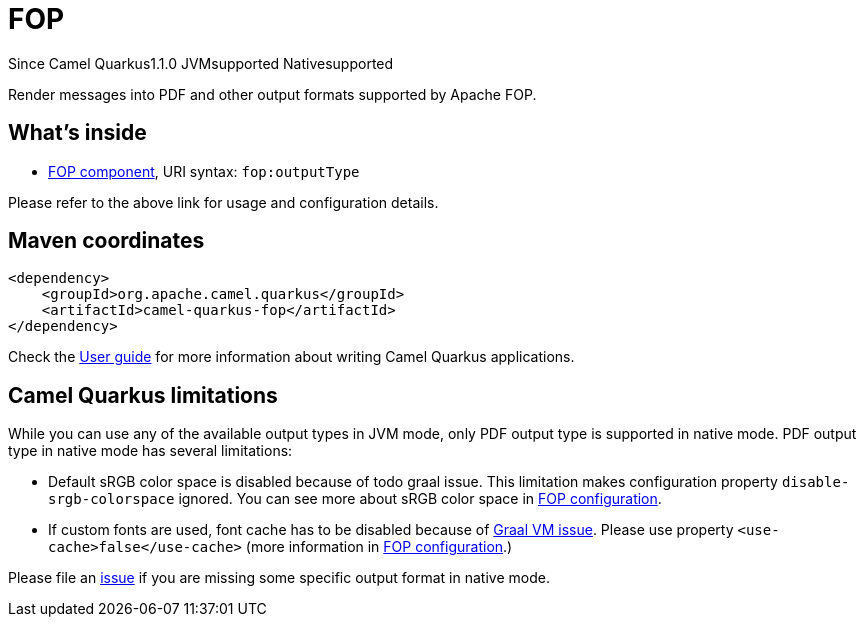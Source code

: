 // Do not edit directly!
// This file was generated by camel-quarkus-maven-plugin:update-extension-doc-page

[[fop]]
= FOP
:page-aliases: extensions/fop.adoc

[.badges]
[.badge-key]##Since Camel Quarkus##[.badge-version]##1.1.0## [.badge-key]##JVM##[.badge-supported]##supported## [.badge-key]##Native##[.badge-supported]##supported##

Render messages into PDF and other output formats supported by Apache FOP.

== What's inside

* https://camel.apache.org/components/latest/fop-component.html[FOP component], URI syntax: `fop:outputType`

Please refer to the above link for usage and configuration details.

== Maven coordinates

[source,xml]
----
<dependency>
    <groupId>org.apache.camel.quarkus</groupId>
    <artifactId>camel-quarkus-fop</artifactId>
</dependency>
----

Check the xref:user-guide/index.adoc[User guide] for more information about writing Camel Quarkus applications.

== Camel Quarkus limitations

While you can use any of the available output types in JVM mode, only PDF output type is supported
in native mode. PDF output type in native mode has several limitations:

* Default sRGB color space is disabled because of todo graal issue. This limitation makes configuration property
`disable-srgb-colorspace` ignored. You can see more about sRGB color space in
https://xmlgraphics.apache.org/fop/2.1/configuration.html[FOP configuration].

* If custom fonts are used, font cache has to be disabled because of https://github.com/oracle/graal/issues/460[Graal VM issue].
Please use property `<use-cache>false</use-cache>` (more information in https://xmlgraphics.apache.org/fop/2.1/configuration.html[FOP configuration].)

Please file an https://github.com/apache/camel-quarkus/issues/new[issue] if you are missing some specific output format
in native mode.

